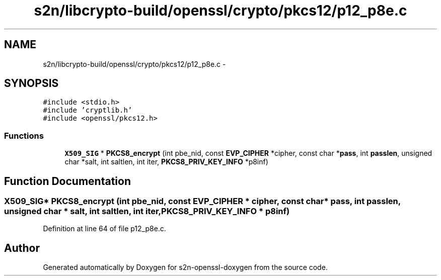 .TH "s2n/libcrypto-build/openssl/crypto/pkcs12/p12_p8e.c" 3 "Thu Jun 30 2016" "s2n-openssl-doxygen" \" -*- nroff -*-
.ad l
.nh
.SH NAME
s2n/libcrypto-build/openssl/crypto/pkcs12/p12_p8e.c \- 
.SH SYNOPSIS
.br
.PP
\fC#include <stdio\&.h>\fP
.br
\fC#include 'cryptlib\&.h'\fP
.br
\fC#include <openssl/pkcs12\&.h>\fP
.br

.SS "Functions"

.in +1c
.ti -1c
.RI "\fBX509_SIG\fP * \fBPKCS8_encrypt\fP (int pbe_nid, const \fBEVP_CIPHER\fP *cipher, const char *\fBpass\fP, int \fBpasslen\fP, unsigned char *salt, int saltlen, int iter, \fBPKCS8_PRIV_KEY_INFO\fP *p8inf)"
.br
.in -1c
.SH "Function Documentation"
.PP 
.SS "\fBX509_SIG\fP* PKCS8_encrypt (int pbe_nid, const \fBEVP_CIPHER\fP * cipher, const char * pass, int passlen, unsigned char * salt, int saltlen, int iter, \fBPKCS8_PRIV_KEY_INFO\fP * p8inf)"

.PP
Definition at line 64 of file p12_p8e\&.c\&.
.SH "Author"
.PP 
Generated automatically by Doxygen for s2n-openssl-doxygen from the source code\&.
